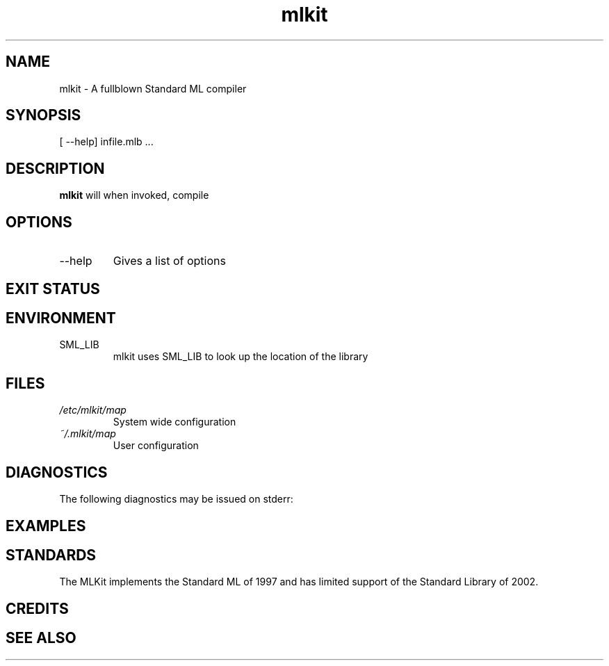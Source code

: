 .TH mlkit 1 "December 12, 2005" "version 4.1.6" "MLKit for Standard ML"
.SH NAME
mlkit \- A fullblown Standard ML compiler
.SH SYNOPSIS
[\ --help] \
infile.mlb ...
.SH DESCRIPTION
.B mlkit
will when invoked, compile 
.SH OPTIONS
.IP \-\-help
Gives a list of options
.SH EXIT STATUS
.SH ENVIRONMENT
.IP SML_LIB
mlkit
uses SML_LIB to look up the location of the library
.SH FILES
.I /etc/mlkit/map
.RS
System wide configuration
.RE
.I ~/.mlkit/map
.RS
User configuration
.SH DIAGNOSTICS
The following diagnostics may be issued on stderr:
.SH EXAMPLES
.SH STANDARDS
The MLKit implements the Standard ML of 1997 and has limited support of the Standard Library
of 2002.
.SH CREDITS
.SH SEE ALSO
